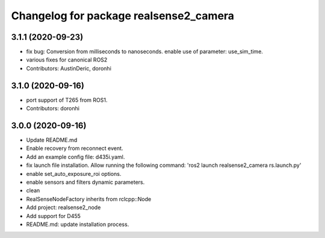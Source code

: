 ^^^^^^^^^^^^^^^^^^^^^^^^^^^^^^^^^^^^^^^
Changelog for package realsense2_camera
^^^^^^^^^^^^^^^^^^^^^^^^^^^^^^^^^^^^^^^

3.1.1 (2020-09-23)
------------------
* fix bug: Conversion from milliseconds to nanoseconds.
  enable use of parameter: use_sim_time.
* various fixes for canonical ROS2
* Contributors: AustinDeric, doronhi

3.1.0 (2020-09-16)
------------------
* port support of T265 from ROS1.
* Contributors: doronhi

3.0.0 (2020-09-16)
------------------
* Update README.md
* Enable recovery from reconnect event.
* Add an example config file: d435i.yaml.
* fix launch file installation. Allow running the following command: 'ros2 launch realsense2_camera rs.launch.py'
* enable set_auto_exposure_roi options.
* enable sensors and filters dynamic parameters.
* clean
* RealSenseNodeFactory inherits from rclcpp::Node
* Add project: realsense2_node
* Add support for D455
* README.md: update installation process.
